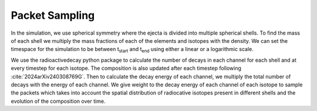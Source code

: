 Packet Sampling
===============


In the simulation, we use spherical symmetry where the ejecta is divided into multiple spherical shells. To find the mass of each shell we multiply the mass fractions of each of the elements and isotopes with the density. We can set the timespace for the simulation
to be between t\ :sub:`start`\  and t\ :sub:`end`\  using either a linear or a logarithmic scale.


We use the radioactivedecay python package to calculate the number of decays in each channel for each shell and at every timestep for each isotope.
The composition is also updated after each timestep following :cite:`2024arXiv240308769G`.
Then to calculate the decay energy of each channel, we multiply the total number of decays with the energy of each channel.
We give weight to the decay energy of each channel of each isotope to sample the packets which takes into account the spatial distribution
of radiocative isotopes present in different shells and the evolution of the composition over time.
